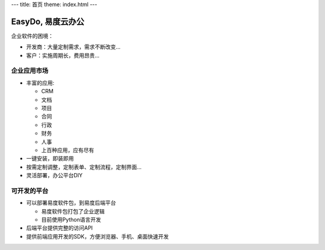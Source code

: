﻿---
title: 首页
theme: index.html
---

======================
EasyDo, 易度云办公
======================

企业软件的困境：

- 开发商：大量定制需求，需求不断改变...
- 客户：实施周期长，费用昂贵...

企业应用市场
=================

- 丰富的应用:

  - CRM
  - 文档
  - 项目
  - 合同
  - 行政
  - 财务
  - 人事
  - 上百种应用，应有尽有

- 一键安装，即装即用
- 按需定制调整，定制表单、定制流程，定制界面...
- 灵活部署，办公平台DIY

可开发的平台
==================

- 可以部署易度软件包，到易度后端平台

  - 易度软件包打包了企业逻辑
  - 目前使用Python语言开发

- 后端平台提供完整的访问API
- 提供前端应用开发的SDK，方便浏览器、手机、桌面快速开发

